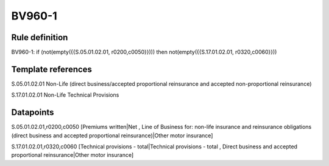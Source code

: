 =======
BV960-1
=======

Rule definition
---------------

BV960-1: if (not(empty({{S.05.01.02.01, r0200,c0050}}))) then not(empty({{S.17.01.02.01, r0320,c0060}}))


Template references
-------------------

S.05.01.02.01 Non-Life (direct business/accepted proportional reinsurance and accepted non-proportional reinsurance)

S.17.01.02.01 Non-Life Technical Provisions


Datapoints
----------

S.05.01.02.01,r0200,c0050 [Premiums written|Net , Line of Business for: non-life insurance and reinsurance obligations (direct business and accepted proportional reinsurance)|Other motor insurance]

S.17.01.02.01,r0320,c0060 [Technical provisions - total|Technical provisions - total , Direct business and accepted proportional reinsurance|Other motor insurance]



